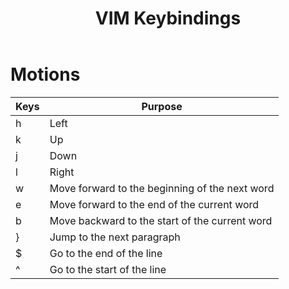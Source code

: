 #+title: VIM Keybindings


* Motions

| Keys       | Purpose                                             |
|------------+-----------------------------------------------------|
| h          | Left                                                |
| k          | Up                                                  |
| j          | Down                                                |
| l          | Right                                               |
| w          | Move forward to the beginning of the next word      |
| e          | Move forward to the end of the current word         |
| b          | Move backward to the start of the current word      |
| }          | Jump to the next paragraph                          |
| $          | Go to the end of the line                           |
| ^          | Go to the start of the line                         |


